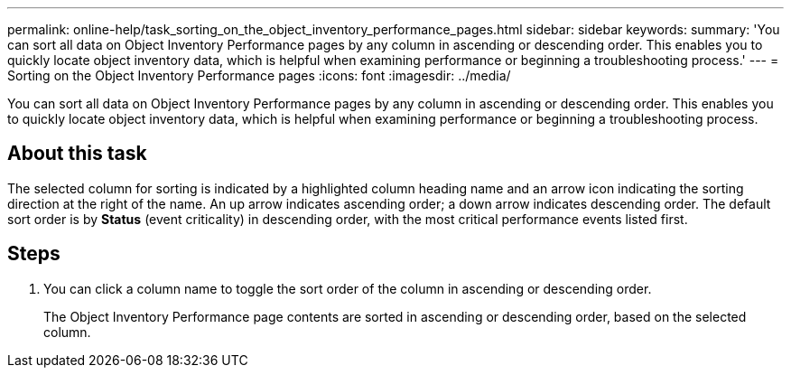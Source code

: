 ---
permalink: online-help/task_sorting_on_the_object_inventory_performance_pages.html
sidebar: sidebar
keywords: 
summary: 'You can sort all data on Object Inventory Performance pages by any column in ascending or descending order. This enables you to quickly locate object inventory data, which is helpful when examining performance or beginning a troubleshooting process.'
---
= Sorting on the Object Inventory Performance pages
:icons: font
:imagesdir: ../media/

[.lead]
You can sort all data on Object Inventory Performance pages by any column in ascending or descending order. This enables you to quickly locate object inventory data, which is helpful when examining performance or beginning a troubleshooting process.

== About this task

The selected column for sorting is indicated by a highlighted column heading name and an arrow icon indicating the sorting direction at the right of the name. An up arrow indicates ascending order; a down arrow indicates descending order. The default sort order is by *Status* (event criticality) in descending order, with the most critical performance events listed first.

== Steps

. You can click a column name to toggle the sort order of the column in ascending or descending order.
+
The Object Inventory Performance page contents are sorted in ascending or descending order, based on the selected column.
